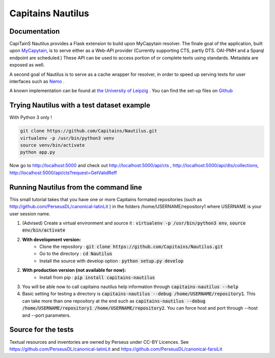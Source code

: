 Capitains Nautilus
==================

.. image:: https://coveralls.io/repos/github/Capitains/Nautilus/badge.svg?branch=master
    :target: https://coveralls.io/github/Capitains/Nautilus?branch=master
.. image:: https://travis-ci.org/Capitains/Nautilus.svg?branch=master
    :target: https://travis-ci.org/Capitains/Nautilus
.. image:: https://api.codacy.com/project/badge/grade/c76dc6ce6b324246927a49adf7e7fa46
    :target: https://www.codacy.com/app/leponteineptique/Nautilus
.. image:: https://badge.fury.io/py/capitains_nautilus.svg
    :target: https://badge.fury.io/py/capitains_nautilus
.. image:: https://readthedocs.org/projects/capitains-nautilus/badge/?version=latest
    :alt: Documentation
    :target: http://capitains-nautilus.readthedocs.org

Documentation
#############

CapiTainS Nautilus provides a Flask extension to build upon MyCapytain resolver. The finale goal of the application, built
upon `MyCapytain <https://github.com/capitains/MyCapytain>`_, is to serve either as a Web-API provider (Currently supporting
CTS, partly DTS. OAI-PMH and a Sparql endpoint are scheduled.) These API can be used to access portion of or complete texts
using standards. Metadata are exposed as well.

A second goal of Nautilus is to serve as a cache wrapper for resolver, in order to speed up serving texts for user interfaces
such as `Nemo <https://github.com/capitains/flask-capitains-nemo>`_ .

A known implementation can be found at `the University of Leipzig <http://cts.dh.uni-leipzig.de/api>`_ . You can find the
set-up files on `Github <https://github.com/OpenGreekAndLatin/leipzig_cts>`_

Trying Nautilus with a test dataset example
###########################################

With Python 3 only !

.. code-block:: shell

    git clone https://github.com/Capitains/Nautilus.git
    virtualenv -p /usr/bin/python3 venv
    source venv/bin/activate
    python app.py

Now go to http://localhost:5000 and check out http://localhost:5000/api/cts , http://localhost:5000/api/dts/collections,
http://localhost:5000/api/cts?request=GetValidReff

Running Nautilus from the command line
######################################

This small tutorial takes that you have one or more Capitains formated repositories (such as  http://github.com/PerseusDL/canonical-latinLit ) in the folders /home/USERNAME/repository1 where USERNAME is your user session name.


1. (Advised) Create a virtual environment and source it : :code:`virtualenv -p /usr/bin/python3 env`, :code:`source env/bin/activate`
2. **With development version:**
    - Clone the repository : :code:`git clone https://github.com/Capitains/Nautilus.git`
    - Go to the directory : :code:`cd Nautilus`
    - Install the source with develop option : :code:`python setup.py develop`
2. **With production version (not available for now):**
    - Install from pip : :code:`pip install capitains-nautilus`
3. You will be able now to call capitains nautilus help information through :code:`capitains-nautilus --help`
4. Basic setting for testing a directory is :code:`capitains-nautilus --debug /home/USERNAME/repository1`. This can take more than one repository at the end such as :code:`capitains-nautilus --debug /home/USERNAME/repository1 /home/USERNAME/repository2`. You can force host and port through --host and --port parameters.


Source for the tests
####################

Textual resources and inventories are owned by Perseus under CC-BY Licences. See https://github.com/PerseusDL/canonical-latinLit and https://github.com/PerseusDL/canonical-farsiLit
